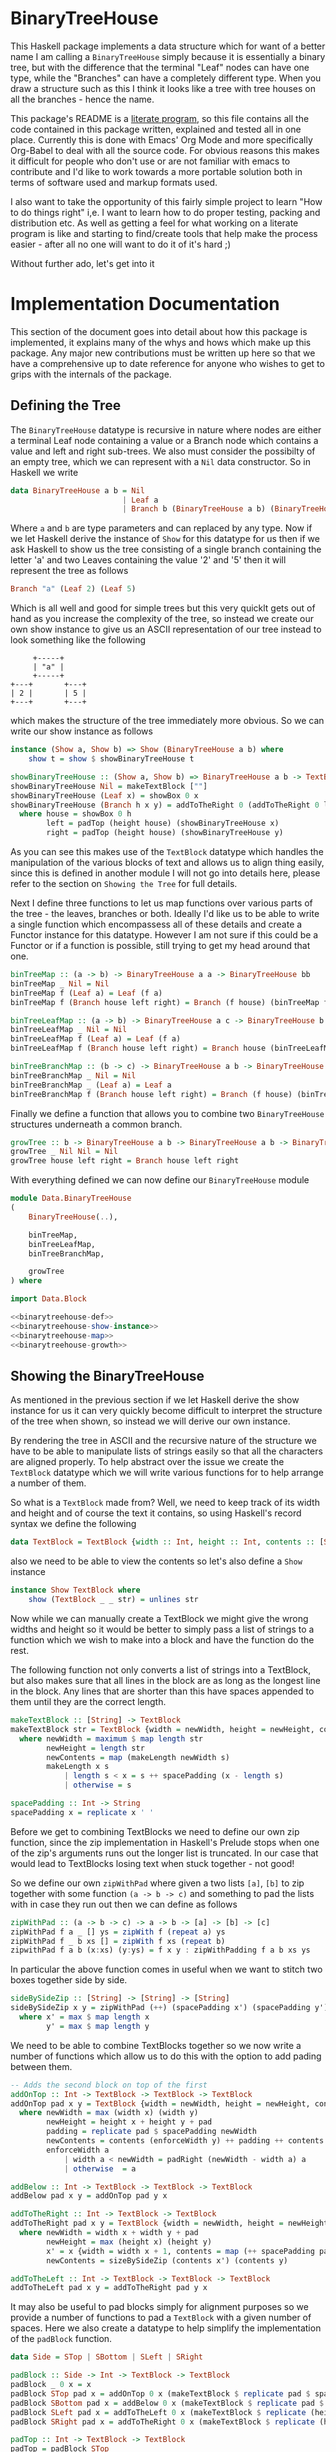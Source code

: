 * BinaryTreeHouse

This Haskell package implements a data structure which for want of a better name I am calling a
~BinaryTreeHouse~ simply because it is essentially a binary tree, but with the difference that the
terminal "Leaf" nodes can have one type, while the "Branches" can have a completely different type.
When you draw a structure such as this I think it looks like a tree with tree houses on all the
branches - hence the name.

This package's README is a [[https://en.wikipedia.org/wiki/Literate_programming][literate program]], so this file contains all the code contained in this
package written, explained and tested all in one place. Currently this is done with Emacs' Org Mode
and more specifically Org-Babel to deal with all the source code. For obvious reasons this makes it
difficult for people who don't use or are not familiar with emacs to contribute and I'd like to work
towards a more portable solution both in terms of software used and markup formats used.

I also want to take the opportunity of this fairly simple project to learn "How to do things right"
i,e. I want to learn how to do proper testing, packing and distribution etc. As well as getting a
feel for what working on a literate program is like and starting to find/create tools that help make
the process easier - after all no one will want to do it of it's hard ;)

Without further ado, let's get into it
* Implementation Documentation

This section of the document goes into detail about how this package is implemented, it explains
many of the whys and hows which make up this package. Any major new contributions must be written up
here so that we have a comprehensive up to date reference for anyone who wishes to get to grips with
the internals of the package.

** Defining the Tree

The ~BinaryTreeHouse~ datatype is recursive in nature where nodes are either a terminal Leaf node
containing a value or a Branch node which contains a value and left and right sub-trees. We also
must consider the possibilty of an empty tree, which we can represent with a ~Nil~ data
constructor. So in Haskell we write
#+begin_src haskell :noweb-ref binarytreehouse-def
data BinaryTreeHouse a b = Nil
                         | Leaf a
                         | Branch b (BinaryTreeHouse a b) (BinaryTreeHouse a b)
#+end_src

Where ~a~ and ~b~ are type parameters and can replaced by any type. Now if we let Haskell derive the
instance of ~Show~ for this datatype for us then if we ask Haskell to show us the tree consisting of
a single branch containing the letter 'a' and two Leaves containing the value '2' and '5' then it
will represent the tree as follows
#+begin_src haskell
Branch "a" (Leaf 2) (Leaf 5)
#+end_src

Which is all well and good for simple trees but this very quicklt gets out of hand as you increase
the complexity of the tree, so instead we create our own show instance to give us an ASCII
representation of our tree instead to look something like the following
#+begin_src
     +-----+
     | "a" |
     +-----+
+---+       +---+
| 2 |       | 5 |
+---+       +---+
#+end_src

which makes the structure of the tree immediately more obvious. So we can write our show instance as
follows
#+begin_src haskell :noweb-ref binarytreehouse-show-instance
instance (Show a, Show b) => Show (BinaryTreeHouse a b) where
    show t = show $ showBinaryTreeHouse t

showBinaryTreeHouse :: (Show a, Show b) => BinaryTreeHouse a b -> TextBlock
showBinaryTreeHouse Nil = makeTextBlock [""]
showBinaryTreeHouse (Leaf x) = showBox 0 x
showBinaryTreeHouse (Branch h x y) = addToTheRight 0 (addToTheRight 0 left house) right
  where house = showBox 0 h
        left = padTop (height house) (showBinaryTreeHouse x)
        right = padTop (height house) (showBinaryTreeHouse y)
#+end_src

As you can see this makes use of the ~TextBlock~ datatype which handles the manipulation of the
various blocks of text and allows us to align thing easily, since this is defined in another module
I will not go into details here, please refer to the section on ~Showing the Tree~ for full details.

Next I define three functions to let us map functions over various parts of the tree - the leaves,
branches or both. Ideally I'd like us to be able to write a single function which encompassess all
of these details and create a Functor instance for this datatype. However I am not sure if this
could be a Functor or if a function is possible, still trying to get my head around that one.
#+begin_src haskell :noweb-ref binarytreehouse-map
binTreeMap :: (a -> b) -> BinaryTreeHouse a a -> BinaryTreeHouse bb
binTreeMap _ Nil = Nil
binTreeMap f (Leaf a) = Leaf (f a)
binTreeMap f (Branch house left right) = Branch (f house) (binTreeMap f left) (binTreeMap f right)

binTreeLeafMap :: (a -> b) -> BinaryTreeHouse a c -> BinaryTreeHouse b c
binTreeLeafMap _ Nil = Nil
binTreeLeafMap f (Leaf a) = Leaf (f a)
binTreeLeafMap f (Branch house left right) = Branch house (binTreeLeafMap f left) (binTreeLeafMap f right)

binTreeBranchMap :: (b -> c) -> BinaryTreeHouse a b -> BinaryTreeHouse a c
binTreeBranchMap _ Nil = Nil
binTreeBranchMap _ (Leaf a) = Leaf a
binTreeBranchMap f (Branch house left right) = Branch (f house) (binTreeBranchMap f left) (binTreeBranchMap right)
#+end_src

Finally we define a function that allows you to combine two ~BinaryTreeHouse~ structures underneath
a common branch.
#+begin_src haskell :noweb-ref binarytreehouse-growth
growTree :: b -> BinaryTreeHouse a b -> BinaryTreeHouse a b -> BinaryTreeHouse a b
growTree _ Nil Nil = Nil
growTree house left right = Branch house left right
#+end_src

With everything defined we can now define our ~BinaryTreeHouse~ module
#+begin_src haskell :tangle src/Data/BinaryTreeHouse.hs :noweb yes :padline no
module Data.BinaryTreeHouse
(
    BinaryTreeHouse(..),

    binTreeMap,
    binTreeLeafMap,
    binTreeBranchMap,

    growTree
) where

import Data.Block

<<binarytreehouse-def>>
<<binarytreehouse-show-instance>>
<<binarytreehouse-map>>
<<binarytreehouse-growth>>
#+end_src


** Showing the BinaryTreeHouse

As mentioned in the previous section if we let Haskell derive the show instance for us it can very
quickly become difficult to interpret the structure of the tree when shown, so instead we will
derive our own instance.

By rendering the tree in ASCII and the recursive nature of the structure we have to be able to
manipulate lists of strings easily so that all the characters are aligned properly. To help abstract
over the issue we create the ~TextBlock~ datatype which we will write various functions for to help
arrange a number of them.

So what is a ~TextBlock~ made from? Well, we need to keep track of its width and height and of
course the text it contains, so using Haskell's record syntax we define the following
#+begin_src haskell :noweb-ref textblock-def
data TextBlock = TextBlock {width :: Int, height :: Int, contents :: [String]}
#+end_src

also we need to be able to view the contents so let's also define a ~Show~ instance
#+begin_src haskell :noweb-ref textblock-show-instance
instance Show TextBlock where
    show (TextBlock _ _ str) = unlines str
#+end_src

Now while we can manually create a TextBlock we might give the wrong widths and height so it would
be better to simply pass a list of strings to a function which we wish to make into a block and have
the function do the rest.

The following function not only converts a list of strings into a TextBlock, but also makes sure
that all lines in the block are as long as the longest line in the block. Any lines that are shorter
than this have spaces appended to them until they are the correct length.
#+begin_src haskell :noweb-ref textblock-make
makeTextBlock :: [String] -> TextBlock
makeTextBlock str = TextBlock {width = newWidth, height = newHeight, contents = newContents}
  where newWidth = maximum $ map length str
        newHeight = length str
        newContents = map (makeLength newWidth s)
        makeLength x s
            | length s < x = s ++ spacePadding (x - length s)
            | otherwise = s

spacePadding :: Int -> String
spacePadding x = replicate x ' '
#+end_src

Before we get to combining TextBlocks we need to define our own zip function, since the zip
implementation in Haskell's Prelude stops when one of the zip's arguments runs out the longer list
is truncated. In our case that would lead to TextBlocks losing text when stuck together - not good!

So we define our own ~zipWithPad~ where given a two lists ~[a]~, ~[b]~ to zip together with
some function ~(a -> b -> c)~ and something to pad the lists with in case they run out then we can
define as follows
#+begin_src haskell :noweb-ref zip-funcs
zipWithPad :: (a -> b -> c) -> a -> b -> [a] -> [b] -> [c]
zipWithPad f a _ [] ys = zipWith f (repeat a) ys
zipWithPad f _ b xs [] = zipWith f xs (repeat b)
zipwithPad f a b (x:xs) (y:ys) = f x y : zipWithPadding f a b xs ys
#+end_src

In particular the above function comes in useful when we want to stitch two boxes together side by
side.
#+begin_src haskell :noweb-ref zip-funcs
sideBySideZip :: [String] -> [String] -> [String]
sideBySideZip x y = zipWithPad (++) (spacePadding x') (spacePadding y') x y
  where x' = max $ map length x
        y' = max $ map length y
#+end_src

We need to be able to combine TextBlocks together so we now write a number of functions which allow
us to do this with the option to add pading between them.
#+begin_src haskell :noweb-ref textblock-combination-funcs
-- Adds the second block on top of the first
addOnTop :: Int -> TextBlock -> TextBlock -> TextBlock
addOnTop pad x y = TextBlock {width = newWidth, height = newHeight, contents = newContents}
  where newWidth = max (width x) (width y)
        newHeight = height x + height y + pad
        padding = replicate pad $ spacePadding newWidth
        newContents = contents (enforceWidth y) ++ padding ++ contents (enforceWidth x)
        enforceWidth a
            | width a < newWidth = padRight (newWidth - width a) a
            | otherwise  = a

addBelow :: Int -> TextBlock -> TextBlock -> TextBlock
addBelow pad x y = addOnTop pad y x

addToTheRight :: Int -> TextBlock -> TextBlock
addToTheRight pad x y = TextBlock {width = newWidth, height = newHeight, contents = newContents}
  where newWidth = width x + width y + pad
        newHeight = max (height x) (height y)
        x' = x {width = width x + 1, contents = map (++ spacePadding pad) (contents x)}
        newContents = sizeBySideZip (contents x') (contents y)

addToTheLeft :: Int -> TextBlock -> TextBlock -> TextBlock
addToTheLeft pad x y = addToTheRight pad y x
#+end_src

It may also be useful to pad blocks simply for alignment purposes so we provide a number of
functions to pad a ~TextBlock~ with a given number of spaces. Here we also create a datatype to help
simplify the implementation of the ~padBlock~ function.
#+begin_src haskell :noweb-ref padfunc-datatype-def
data Side = STop | SBottom | SLeft | SRight
#+end_src


#+begin_src haskell :noweb-ref textblock-padding-funcs
padBlock :: Side -> Int -> TextBlock -> TextBlock
padBlock _ 0 x = x
padBlock STop pad x = addOnTop 0 x (makeTextBlock $ replicate pad $ spacePadding $ width x)
padBlock SBottom pad x = addBelow 0 x (makeTextBlock $ replicate pad $ spacePadding $ width x)
padBlock SLeft pad x = addToTheLeft 0 x (makeTextBlock $ replicate (height x) $ spacePadding pad)
padBlock SRight pad x = addToTheRight 0 x (makeTextBlock $ replicate (height x) $ spacePadding pad)

padTop :: Int -> TextBlock -> TextBlock
padTop = padBlock STop

padBottom :: Int -> TextBlock -> TextBlock
padBottom = padBlock SBottom

padLeft :: Int -> TextBlock -> TextBlock
padLeft = padBlock SLeft

padRight :: Int -> TextBlock -> TextBlock
padRight = padBlock SRight
#+end_src

Finally! We can now create our ~TextBlock~ module
#+begin_src haskell :tangle src/Data/TextBlock.hs :noweb yes :padline no
module Data.TextBlock
(
    TextBlock,
    makeTextBlock,

    padRight,
    padLeft,
    padTop,
    padBottom,

    addOnTop,
    addBelow,
    addToTheRight,
    addToTheLeft

) where

-- Data Types
<<padfunc-datatype-def>>
<<textblock-def>>

-- Instance Definitions
<<textblock-show-instance>>

-- Functions
<<textblock-make>>
<<textblock-combination-funcs>>
<<textblock-padding-funcs>>
<<zip-funcs>>
#+end_src

*** TODO Investigate making a monoid instance for the TextBlock
Would this simplify any of our existing functions for us?
*** TODO Add function that allows you to add a border to a TextBlock
Then reimplement the showBinaryTreeHouse function in terms of this function.
*** TODO Investigate simplifying the add* functions
Can we use the ~makeBlock~ function to simplify things?
